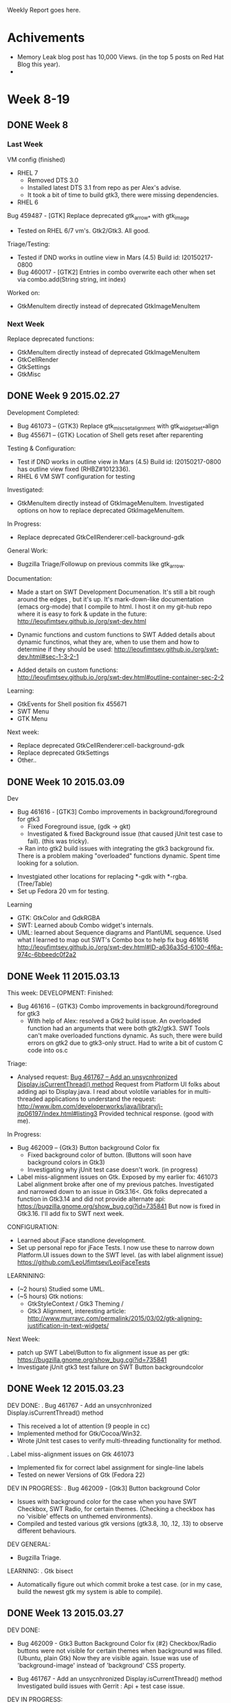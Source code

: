 Weekly Report goes here.
* Achivements 
- Memory Leak blog post has 10,000 Views. (in the top 5 posts on Red Hat Blog this year).
-
* Week 8-19
** DONE Week 8 
CLOSED: [2015-03-27 Fri 17:11]
*** Last Week
VM config (finished)
 - RHEL 7
   - Removed DTS 3.0
   - Installed latest DTS 3.1 from repo as per Alex's advise.
   - It took a bit of time to build gtk3, there were missing dependencies.
 - RHEL 6

Bug 459487 - [GTK] Replace deprecated gtk_arrow_* with gtk_image
 - Tested on RHEL 6/7 vm's.  Gtk2/Gtk3. All good.

Triage/Testing:
 - Tested if DND works in outline view in Mars (4.5) Build id: I20150217-0800
 - Bug 460017 - [GTK2] Entries in combo overwrite each other when set via combo.add(String string, int index)

Worked on:
- GtkMenuItem directly instead of deprecated GtkImageMenuItem

*** Next Week
Replace deprecated functions:
- GtkMenuItem directly instead of deprecated GtkImageMenuItem
- GtkCellRender
- GtkSettings
- GtkMisc
** DONE Week 9 2015.02.27
CLOSED: [2015-03-27 Fri 17:11]

Development Completed:
 - Bug 461073 – {GTK3} Replace gtk_misc_set_alignment with gtk_widget_set_*align
 - Bug 455671 – {GTK} Location of Shell gets reset after reparenting

Testing & Configuration:
 - Test if DND works in outline view in Mars (4.5) Build id: I20150217-0800 has outline view fixed (RHBZ#1012336).
 - RHEL 6 VM SWT configuration for testing

Investigated:
 - GtkMenuItem directly instead of GtkImageMenuItem.  
   Investigated options on how to replace deprecated GtkImageMenuItem. 

In Progress: 
 - Replace deprecated GtkCellRenderer:cell-background-gdk
   
General Work:
 - Bugzilla Triage/Followup on previous commits like gtk_arrow.

Documentation:
 - Made a start on SWT Development Documenation.
   It's still a bit rough around the edges , but it's up.
   It's mark-down-like documentation (emacs org-mode) that I compile to html.
   I host it on my git-hub repo where it is easy to fork & update in the future:
   http://leoufimtsev.github.io./org/swt-dev.html

 - Dynamic functions and custom functions to SWT
   Added details about dynamic functinos, what they are, when to use them
   and how to determine if they should be used:
   http://leoufimtsev.github.io./org/swt-dev.html#sec-1-3-2-1
 
 - Added details on custom functions:
   http://leoufimtsev.github.io./org/swt-dev.html#outline-container-sec-2-2
 
Learning:
 - GtkEvents for Shell position fix 455671
 - SWT Menu 
 - GTK Menu


Next week:
 - Replace deprecated GtkCellRenderer:cell-background-gdk
 - Replace deprecated GtkSettings
 - Other.. 
** DONE Week 10 2015.03.09 
CLOSED: [2015-03-27 Fri 17:11]

Dev
 - Bug 461616 - [GTK3] Combo improvements in background/foreground for gtk3
   - Fixed Foreground issue,  (gdk -> gkt)
   - Investigated & fixed Background issue (that caused jUnit test case to fail). (this was tricky). 
   ->  Ran into gtk2 build issues with integrating the gtk3 background fix.
       There is a problem making "overloaded" functions dynamic. Spent time looking for a solution.

- Investgiated other locations for replacing *-gdk with *-rgba. (Tree/Table)
- Set up Fedora 20 vm for testing.

Learning 
 - GTK: GtkColor and GdkRGBA
 - SWT: Learned aboub Combo widget's internals.
 - UML: learned about Sequence diagrams and PlantUML sequence. 
   Used what I learned to map out SWT's Combo box to help fix bug 461616
   http://leoufimtsev.github.io./org/swt-dev.html#ID-a636a35d-6100-4f6a-974c-6bbeedc0f2a2
** DONE Week 11 2015.03.13 
CLOSED: [2015-03-27 Fri 17:10]
This week:
DEVELOPMENT:
 Finished:
 - Bug 461616 – {GTK3} Combo improvements in background/foreground for gtk3
   - With help of Alex: resolved a Gtk2 build issue.
     An overloaded function had an arguments that were both gtk2/gtk3.
     SWT Tools can't make overloaded functions dynamic.
     As such, there were build errors on gtk2 due to gtk3-only struct.
     Had to write a bit of custom C code into os.c

 Triage:
 -  Analysed request: [[https://bugs.eclipse.org/bugs/show_bug.cgi?id=461767][Bug 461767 – Add an unsycnhronized Display.isCurrentThread() method]]    
     Request from Platform UI folks about adding api to Display.java.
     I read about volotile variables for in multi-threaded applications to understand the request:
     http://www.ibm.com/developerworks/java/library/j-jtp06197/index.html#listing3
     Provided technical response. (good with me).

 In Progress:
 - Bug 462009 – {Gtk3} Button background Color fix
   - Fixed background color of button.  (Buttons will soon have background colors in Gtk3)
   - Investigating why jUnit test case doesn't work. (in progress)
 - Label miss-alignment issues on Gtk. Exposed by my earlier fix: 461073 
     Label alignment broke after one of my previous patches.
     Investigated and narrowed down to an issue in Gtk3.16<. 
     Gtk folks deprecated a function in Gtk3.14 and did not provide alternate api:
     https://bugzilla.gnome.org/show_bug.cgi?id=735841
     But now is fixed in Gtk3.16. I'll add fix to SWT next week.

CONFIGURATION:
 - Learned about jFace standlone development.
 - Set up personal repo for jFace Tests. 
   I now use these to narrow down Platform.UI issues down to the SWT level. 
   (as with label alignment issue)
   https://github.com/LeoUfimtsev/LeojFaceTests 

LEARNINING:
- (~2 hours) Studied some UML.
- (~5 hours) Gtk notions: 
  - GtkStyleContext / Gtk3 Theming /
  - Gtk3 Alignment, interesting article:
    http://www.murrayc.com/permalink/2015/03/02/gtk-aligning-justification-in-text-widgets/


Next Week:
  - patch up SWT Label/Button to fix alignment issue as per gtk:
    https://bugzilla.gnome.org/show_bug.cgi?id=735841
  - Investigate jUnit gtk3 test failure on SWT Button backgroundcolor
 
** DONE Week 12 2015.03.23 
CLOSED: [2015-03-27 Fri 17:10]
DEV DONE:
 . Bug 461767 - Add an unsycnhronized Display.isCurrentThread() method 
   - This received a lot of attention (9 people in cc)
   - Implemented method for Gtk/Cocoa/Win32.
   - Wrote jUnit test cases to verify multi-threading functionality for method.

. Label miss-alignment issues on Gtk 461073
   - Implemented fix for correct label assignment for single-line labels 
   - Tested on newer Versions of Gtk (Fedora 22) 

DEV IN PROGRESS:
. Bug 462009 - [Gtk3] Button background Color 
  - Issues with background color for the case when you have  
    SWT Checkbox, SWT Radio, for certain themes.
    (Checking a checkbox has no 'visible' effects on unthemed environments).
  - Compiled and tested various gtk versions (gtk3.8, .10, .12, .13) to 
    observe different behaviours.
 
DEV GENERAL:
 - Bugzilla Triage.

LEARNING: 
 . Gtk bisect 
  - Automatically figure out which commit broke a test case. 
    (or in my case, build the newest gtk my system is able to compile). 
** DONE Week 13 2015.03.27 
CLOSED: [2015-03-27 Fri 17:10]
DEV DONE: 
 - Bug 462009 - Gtk3 Button Background Color fix (#2)
     Checkbox/Radio buttons were not visible for certain themes when background was filled.
     (Ubuntu, plain Gtk)
     Now they are visible again. 
     Issue was use of 'background-image' instead of 'background' CSS property.

- Bug 461767 - Add an unsycnhronized Display.isCurrentThread() method 
   Investigated build issues with Gerrit : Api + test case issue. 

DEV IN PROGRESS:
 - Bug 462009 - Gtk3 Button Background Color fix (#3)
     Further improve checkbox/radio. Currently they inherit theming from OS theme.
     This casuses a clash if you use a bright OS theme and dark Eclipse theme:
     https://bugs.eclipse.org/bugs/attachment.cgi?id=251938  (white checkboxes)

     Ideally we want them to always go along with Eclipse theme to look like this:
     https://bugs.eclipse.org/bugs/attachment.cgi?id=251937  (dark checkboxes)
     
     In Gtk, Checkbox does not seem to respect 'background' CSS property.
     I'm investigating if this behaviour can be overriden somehow.
     
LEARN: 
 - Gtk3 Theming 
   Reading Api documentaion, Blogs, tutorials, trying out native snippets of code.
   Seeking solution to 462009.

   My Acumilated notes on GtkTheming:
   http://leoufimtsev.github.io./org/gtk.html#ID-018c57bf-2db9-44d2-91dc-cda37fd6aa53   

- RHCSA material 
  - Chapter 1 : local/remote(ssh) login.

NEXT WEEK:
 - My effort is currently focused on fixing theme related issues. 
   E.g read-only combobox, black background in javadoc etc...
** DONE Week 14
CLOSED: [2015-04-08 Wed 12:09]
:LOGBOOK:  
- Note taken on [2015-04-06 Mon 14:53] \\
  Awaiting email from Martha. Ready for sending.
:END:      
DEV: 
  - 461616 SWT Combo 'Read only' theaming issue:
    Fixed the issue for SWT combo not getting the correct color if 'SWT.READ_ONLY' style used.
    This was because SWT.Combo is composed of several nested Gtk widgets and the background
    color did not perculate to the correct gtk widget.

    Now I noticed that combo's menu's don't get proper background color. I am working on fixing that.

  - 463733 Button background color for SWT.RADIO and SWT.CHECK:
    Check/radio buttons were not visible under some themes as their border color was that of
    background color of theme.  Made check/radio buttons to match the text font. 
    Because themes are designed so that text foreground/backgrounds are visible, this ensures
    that check/radio buttons should also be visible. (for themes that don't hard-code icons).

  - Triage 
    Bug 462059 - [CSS] [Dark] Active button does not look well.
      - Appears to be an Ubuntu theaming issue. Not specifically SWT.
    Bug 463620 - [CSS][Dark][Gkt3] No dark icons for Checkbox/Radio.
      -> discussed notion of introducing icons into Eclipse CSS Theme. 
      -> But after discussion, unfortunately this would not port well to Win32/Cocoa.
      -> Thus dropped the idea in favor of using dark version of theme if one is available 
         on Linux.

LEARN:  t
  RHCSA - chap 2, part of chap 3.

DOCU:
 - Documented 32/64 bit issue with using 'long' in method signatures and how to enable automatic reporting on those:
   http://leoufimtsev.github.io./org/swt-dev.html#ID-c812a070-5fa0-4c43-aae4-2a88fcbd20d9
** DONE Week 15
CLOSED: [2015-04-16 Thu 10:36]
WDEV
 Bug 461616 - [GTK3] Combo improvements in background/foreground
  - Improved menu drop down for combo as much as possible 
  - Investigated possibilities of styling sub-widgets in GTK with CSS. 
  - Wrote Blog entry explaining what's possible and what is not (see below).

 Bug 457476 - [GTK3] DND issue with overlapping widgets w/ absolute positioning.
   (formerly known as Fast-View DnD issue).
   - Sopot pointed out that DnD's drop is not lost, but goes to underlying widget (thank you Sopot).
   - Wrote snippet of code to reproduce issue. 
   - Narrowed down to Draw & Drop precedence issue. 
     I.e, in SWT, what is drawn first is on top. What is drawn after is on the bottom.
     But with DnD gtk3, what is drawn last becomes the first drop target.
   - Investigating possibility to revert this behaviour in Gtk3.

 Bugzilla Triage.

Blog:
Making Eclipse Darker
 - Explained the limits of GtkCSS and what we can do on the SWT level.
https://coffeeorientedprogramming.wordpress.com/2015/04/07/eclipse-dark-theme-and-gtk-what-eclipse-can-theme-and-what-needs-to-be-themed-by-the-os/
 => Got re-tweeted four times & favorited twice.
 => ~120 views so far. Mostly from Germany. Sources were 60% Twitter, 30% Planet Eclipse, 10% other.

LEARN:
 - RHCSA (30mins/day) - Chap 3 (in progress)
** DONE Week 16
CLOSED: [2015-04-21 Tue 11:37]
LAST WEEK:
DEV (in Progress):
- Bug 457476 - [GTK3] DND issue with overlapping widgets w/ absolute positioning. 
  - Investigating possibilities on how to fix the issue.
  - Read SWT code base on DnD -> no direct changes we can do.
  - Read Gtk public api -> no public api to change behaviour.
  - Tested with native GtkFixed, issue does not occur. 
  - Only occurs with SWT's custom SWTFixed container.
  - Read SwtFixed custom container C code. -> it re-layers it's child widgets manually.

- Discussion with Gtk folks about how to fix GtkComboBoxText styling:
  GTK bug: Bug 74779 8- Cannot apply CSS to private members of GtkComboBox
   - They will address drop-down button styling issue.
   - Gtk dev's don't want to expose handles to private GtkTreeMenu, we are seeking alternate solution.

DOCUMENTATION:
 - Converted my SWT Notes into a comprehensive SWT Developer guide:
   http://leoufimtsev.github.io./org/swt-dev.html
   - Restructured for better reading order
   - Added descripitons/explanations 
   - Added missing sections 
   - Rewrote confusing sections
   - Broke big sections into smaller once and merged tiny sections together.
   - Added diagrams and screenshots for complex workflows e.g http://leoufimtsev.github.io./org/swt-dev.html#sec-9
   - Publishd on Twitter/Blog/PlanetEclipse.

TRIAGE:
 - Tested bugfix on various Gtk Versions:
    Bug 459117 - [GTK3] [GTK3.14] Leaking text from list in target-platform preference page

CONFIG: 
 - Spent some time improving my C Development setup.
   E.g jump to function definitions for Gtk code base, code completion for native Gtk.

Other:
- Red Hat 10K blogger:
  Blog posts (Catching Memory Leaks in java & Eclipse+Clean Code)  suprassed 10,000k views.
  

THIS WEEK:
 - Continue work on  Bug 457476 - [GTK3] DND issue with overlapping widgets w/ absolute positioning.
 - Add SWT Dev guide to https://www.eclipse.org/swt/
** DONE Week 17 - Dinosaurus
CLOSED: [2015-05-04 Mon 09:21]
DEV: 
 Bug 465124 - Add link to SWT Gtk guide to SWT article list
************ Wed After meeting 
- Gtk inside eclipse, resolved all probjems by adding references and pulling projects (Roland thank You)
- Eclipse Broadway 
************ Thurs 
- Eclipse Broad way (no success)
- Learned C debugginig in Gcc+Eclipse (using the '-g' flag in makefiles).
- Learning to debug running Gtk while eclipse running.
** DONE Week 18 - T-Rex 
CLOSED: [2015-05-04 Mon 09:21]
************* 2015.04.30_Thu 
- Broadway demo setup 
- Tested Theme change plugin, (looks good)
- Triage:Bug 223486 - Drag and drop fails for Linux/GTK with target in ExpandBar / ExpandItem
- Learned GDB 
- Experimented with attaching Eclipse to Gtk applications to debug SWT snippets, (limited success)
- Learned how to attach GDB to running proccesses
************* 2015.05.01_Fri 
- Compiled Gtk-3-14 with debug flags. (Before showed "optimised away").
- Tied Gtk Debugging into Eclipse 
- Investigated DnD overlap issue by inspecting gtk code.
************* Weekly Report 
# include previous week
Had PTO last friday. 
Was ill Monday,Tuesday,Wednesday.

DEV:
 - Tied Gtk source code into Eclipse, figured out how to debug Gtk part of an SWT application inside Eclipse.
   I.e, with this when I run an SWT application, I can set breakpoints in Gtk code and step between java and C code.
   This was rather complicated, as I first had to learn about C debugging, Gdb, linking large C libraries together, 
   figure out how to attach Eclipse to a running proccess, re-compile Gtk with debugging flags. (Roland helped a lot, thank you).
   But it doesn't quite work for custom SWT_Fixed code yet. Investigating...
 - Investigated DnD issue with overlapping widgets by stepping through gtk code. (In Progress). 

 - Configured Broadway setup (Run Eclipse in browser) for demo.

TRIAGE:
 - Bug 223486 - Drag and drop fails for Linux/GTK with target in ExpandBar / ExpandItem

LEARNED:
 - C Debuggning (e.g adding '-g' to gcc to allow debugging).
 - Gdb, command line interface and attaching to processes. 
 - Makefiles
 - C Debugging in Eclipse.
* DONE May
** DONE Week 19 - Sniper 
CLOSED: [2015-05-11 Mon 10:27]
*** Weekly Meeting summary:
Meh:
 - Broad way demo setup (Had some issues with Eclipse freezing)
 - Tested Sopot's theme change plugin (looks good)
 - Lars asked about dark buttons when they are active.
  -> cross platform solution not possible, but I
   wrote a snippet about making buttons darker with a listener.

Other:
 - Reviewed Gtk Monitor client area patch.
 - Helped new SWT dev with his setup.
  (he submitted a monitor patch similar to what I did)
  (he was getting unsatisfied link errors)
 - Clarified bits in the gudie 
  - Made ToC dynamic.

Dev:
 - Need to see what's happening in Gtk.
 - Learned C debbugging, compiling with debug flags.
 - Learned GDB and tui.
 - Figured out how to debug Gtk.
 - Learned to attach to proccess with GDB, then with Eclipse.
 - Troubleshooting with Eclipse layout (lines not highlighted) 
   -> flush cache fixed issue.
 - Issue: optimized away
     -> recompiled Gtk without optimizations.
 - Stepped through SWT's DnD. ISSUE: no Custom SWT symbols.
 - Figured out how to compile SWT Custom code 
     with debug flags (read build scrpit). 
 - Updated my build script to handle paramaters. (Gtk3/debug)
   -> learned about *getops*
 - Debugged SWT Custom code 
    -> Observed use of Gdk Window. (layer under gtk)
 - STUCK: not much Gdk Info.
    -> Found book from Red Hat guy about Gdk.  Gdk , Realized, mapped, showed, visible.

*** Weekly Report:
Triage:
. [Bug 466112] SWT returns incorrect Monitor client area on GTK
  - Reviewed and tested several patches.
  - Provided feedback on improving some patches (fixing NPE, fixing related methods). 
  - Helped new google guy with building SWT binaries. (I sent him my swtjni build script)

Dev:
. Bug 457476 - [GTK3] DND issue with overlapping widgets w/ absolute positioning.
  - Figured out how to compile SWT Fixed with debug flags and how to debug SWT's custom C code.
  - Learned how to handle mutiple arguments (-g -2) with bash script, updated my swt build script.
  - Reading GDK & GTK+ code base, reading book on advanced GDK+ topics.
  - Learned about Gtk+'s custom object oriented implementation.  
  - Learned about Gdk's lowl level mechanisms (GdkWindows, GdkEvents, Realiztion/mapping/showing/visibility etc..) 
  - Stepped through Gtk/SWT Custom code, identified a potential cause of the issue.
    It appears that the custom SWT class in SWT is missing a function (find-window).
    I.e, normally a sub-container definition overrides this class, but in SWT custom this method
    is missing.
 - Reading book on how GTK+ has implemented it's own Class system, so I could add the missing function.

Docu:
- Updated article on how to idetify if Eclipse runs on Gtk2 or Gtk3, as it's often found by google searches:
 https://coffeeorientedprogramming.wordpress.com/2014/10/27/how-to-tell-if-you-are-running-eclipse-on-gtk2-or-on-gtk3/

Other: 
- Red Hat has a volunteering programme, where we send out interns do do volunteering work for 1 day. 
  I found an event at which we can volunteer. (Good Shepherd Ministries, homeless shelter).
** DONE Week 20 - Marathon  
CLOSED: [2015-05-19 Tue 10:14]
*** Weekly report
DEV:
. DnD Overlapping issue: (fix in progress).
  - For the most part I was tracing and narrowing down the issue.
  - Along the way I learned GDK resource management and how to understand 
    memory pointers in C. In Gdk, (because of the lack of a native object 
    hierarchy), it's tricky to figure out what on object variable sometimes
    points to; so I used a combination of GtkInspector and printing out 
    the handles in hex format to locate objects and read their properties. E.g: 
    http://i.imgur.com/smdreds.png
  - I now reached a point where I can effectively read/trace/debug Gdk/Gtk C level code.
    After fixing DnD, I intend to document how to do this in the guide.
  - I re-wrote the testing widget to narrow it down to a very basic test case, 
    (just two overlapping labels). 
  - Eventually I traced it down to swt_fixed_forall(), this function traverses 
    the child objects of the container in a particular order.
    I tested reversing the way the container traverses it's children;
    while this does effectively fix DnD for overlapping for container using absolute positioning,
    it also breaks all other layout mechanisms (Row/Column/Grid/FormAttach etc..). 

OTHER:
. Intern talks/presentations.
. Helped new Intern with Eclipse set up.


This week:
 - I'm now looking for a way to fix DnD without breaking layout of non-absolute containers.
** DONE Week 21 - Clensing 
CLOSED: [2015-05-25 Mon 11:54]
:LOGBOOK:
- State "DONE"       from "HOLD"       [2015-05-25 Mon 11:54]
- State "HOLD"       from "DONE"       [2015-05-25 Mon 11:54]
- State "DONE"       from "OPEN"       [2015-05-25 Mon 11:54]
:END:
*** Weekly Report
LAST WEEK:
. Received Eclipse SWT committer rights. 

. (FINISHED) Drag and Drop for overlapping widget issue.
  - Improved previous patch, now doesn't break other behavior. (reverse list traversal only for internal widgets).
  - I spent a day thoroughly testing it as it and then submitted it.
  - It took a long time to figure out how to debug Gtk/ native C code in swtFixed,
    and to get acquainted with Gtk's code base. With this learned, it is now easier/faster
    for me to  debug and investigate low-level issues now.
  - Currently awaiting patch to be merged to master.

. (DONE) Bug 458820 - [GTK*][DND] MouseUp event has wrong x and y coordinates on Linux-GTK when drag is enabled 
  - Traced behavior in SWT, narrowed down to values that we receive from Gtk.
  - Wrote native Gtk code that reproduces issue without SWT involvement.
  - This is a bug in Gtk itself rather than SWT. This is also not Gtk3 specific. It occurs on gtk2 also.
  - Submitted bug to Gnome/Gtk, awaiting bugfix from them.

. With the above two out of the way, this completes the Drag & Drop port of SWT to Gtk3.

. (STARTED) Double click in Package explorer triggers incorrect sequence of events.
  - Issue observed in Eclipse. (platformUI level).
  - Reproduced issue on SWT level with small snippet.
  - Now asked to clarify some ambiguity with reporter.

THIS WEEK:
. Document how to debug native Gtk/C code in an SWT/Java application with Eclipse.
. JavaDoc is black issue.
. (maybe) O(n^2) performance/UI freeze-up issue when adding children to tree.
** DONE Week 22 - Ephemeral
CLOSED: [2015-06-10 Wed 11:23]
:LOGBOOK:
- State "DONE"       from "OPEN"       [2015-06-10 Wed 11:23]
:END:
*** 2015.05.25_Mon 
**** SWT Documentation overhaul.
*** 2015.05.26_Tue 
**** Eric help / SWT intro.
**** SWT Documentation overhal.
*** 2015.05.27_Wed 
**** SWT Dev guide
*** 2015.05.28_Thu
**** Releng, setup for testing. (troubles with target platform).
**** Releng, slow due repository lookup.
**** Eric support.
*** 2015.05.29_Fri 
**** Eric support. (Gtk setup, source code, gtk overview).
**** Releng, traced the issue down to a call to jgit package.
*** Weekly Report
. Releng Copyright tool is slow.
  - Spent sometime configuring environment to get newest Releng to work. 
  - Narrowed down to slow performance when working with git-repositories with long commit histories.
  - Narrowed down performance issue to a call in into jgit (this is an Eclipse plugin).
  - Read & debugged jgit code base. Found that the call we make is very expensive.
  - Will investigate if I can implement some notion of caching to avoid expensive call next week.

. Eric (Intern) 
  - Moved next to him for better communication.
  - Found some tasks for him to work on.
    - SWT  & GTK learning tasks (this week).
    - Replace deprecated function calls in SWT (next week).
  - Helped him configure SWT and Gtk environments.
  - Explained fundamental SWT/Gtk concepts.
  - Provided ad-hoc support.

. SWT Developer guide  
  - major overhaul
  - (700 lines added/changed/updated). Guide is now ~2000 lines long.
  - Added several sections on debugging native Gtk Code and swtCustom. 
    (This includes diagrams for some complex bits.) E.g
    http://leoufimtsev.github.io./org/swt-dev.html#orgheadline117
  - Also added sections on including Gtk source code in Eclipse for api navigation
    and how to make Gtk Applications in Eclipse.
  - Reviewed/improved older sections.
  - I think it is now more or less complete.

. RHCSA (Red Hat Certification)
  - Going through online conurse, ~50 mins a day.
* Learned so far.
** Productivity 
*** [#A] Stay focused.
*** [#A] Have clear, measurable goals.
*** [#B] Stay Focused on What is important/significant.
At the end of every pomodoro, I should ask myself if what I've done was significant.
*** [#B] Do important things first, mail/rss etc later in the day.
** Learning 
*** [#B] Make learning plan 
Before diving deep into details, make an outline of what you intend to learn.
This way you avoid over-spending time on details that are not important.
I.e, map out what is important to learn for the given problem at hand.
** Notes making
*** [#A] Keep entries short.
:PROPERTIES:
:CREATED:  <2015-05-11 Mon 10:27>
:END:
- Short notes are easier to refactor/search
- I should keep notes very short, this makes it easier to re-write, merge and summarize them later.
*** [#B] Rate entries. Remove/Ignore trivialities.
:PROPERTIES:
:CREATED:  <2015-05-11 Mon 10:27>
:END:
*** [#B] Figure out (small bits) on paper. Document digitally.
- Pen & paper are great for figuring things out, extending working memory.
- Good for understanding small, complex functions.
- Then summarize digitally for later retrieval or adding to a larger map.
** Health and Wellbeing
*** [#A] Morning exercise is good for you.
* June 
** DONE Week 23 - Activia
CLOSED: [2015-06-10 Wed 14:52]
:LOGBOOK:
- State "DONE"       from "OPEN"       [2015-06-10 Wed 14:52]
:END:
*** Weekly report
THIS WEEK:
. Releng tools
  - Investigated performance issue.
  - Narrowed issue down to a section inside to jgit.
  - This appears to be a limitation of the git technology.
    To find out when a file was modified, one has to traverse the git commit history
    until you find a commit with the file inside it. (1*)
    In the worst case scenario run time is exponential:
        O(files * length-of-git-history) ~= O(n^2) 
  - native 'git log' has similar performance issue.
  - Emailed jgit mailing list to en-quire if this is a known issue and if there
    is some solution for it.

. Help Eric with first assignment 
  - Explained how SWT Tools work, how it copies & compiles native bindings.
  - We worked on a function that has a variable number of arguments in 'C',
    and as such needed special treatment. (Hand hard-coding in os_custom.c).
    It took some time to figure out how to find & write the correct type conversation 
    from java to 'C' and copying byte arrays from java to the OS/JVM.

. SWT Docu 
  - Small incremental updates. Usually when Eric get's stuck on something, I add missing info.

. Learning: 
  - RHCSA  (40 mins/day). 

NEXT WEEK:
. package explorer steals focus on double click. 

(1*) http://stackoverflow.com/questions/7714434/how-does-git-file-log-internally-works
*** Wed/Thurs/Fri
. Releng 
  - Performance analysis.
. Package explorer double click 
  - removed old workaround.
  - now investigating eclipse package explorer.
*** Learned 
**** Be humble when teaching people.
I was a bit too 'I know it all' on some occasion with Eric.
It may cause some feeling of dissdain.
I should be humble.
** DONE Week 24 - Strower
CLOSED: [2015-06-17 Wed 11:56]
:LOGBOOK:
- State "DONE"       from "OPEN"       [2015-06-17 Wed 11:56]
:END:
Name: Strength + Power. (Started going to gym).
*** Learned 
**** Success is not just knowledge, but know also how to apply it.
-> I should practice things more.
*** WR (Wednesday)

. (FINISHED) Analysis of Releng performance issue.
  - Finished analysis of performance issue. 
  - Found a method that could potentially speed things up from O(n^2) to O(n)
    (build a hash-map/cache of the git-log prior to traversal)
  - Posted findings into bugzilla 
  - But implementation would take a long time. Moved on to more pressing SWT issues instead.

. (IN PROGRESS) Package explorer double-click steals back focus issue
  Focus was stolen by package-explorer due to two reasons:
  1) I found an 11 year old workaround in the code that stole focus.
     (In the past, Gtk(1?) would crash if focus was not returned to tree after a signal event)
     This workaround is no longer relevant for Gtk2/Gtk3, thus I removed it.
     I read the old commit and found that the workaround was introduced in 
     List/Table as well as Tree widget. I removed the workaround from all widgets &
     tested that nothing crashes on Gtk2/Gtk3.
  2) Order of signal events has issues. Doubleclick event is sent after selection event.
     I wrote a hacky proof-of-concept patch that changes the order and fixes the focus issue.  
  
  I need to further investigate if order of events can be changed on GDK/Gtk level, and if
  absolutley not, then write a thread-wait mechanism to postpone DefaultSelection event in 
  Tree/List/Table widget. (as currently I only do a 50ms thread wait).

. (ON GOING) Eric support 
   - Helped Eric with patches. (GTK_STOCK_OK, gtk_container_resize_children). 
     (this took some time :-D).
   - Assigned some GDK readings to Eric, so that he understands the underlying 
     infrastructure that SWT is build on, so that he develops a 'feel' for 
     which code base to look in during bug hunting.

. Tuseday 
  Away on Volunteering event at Good Shepherd. We helped homeless people.

. Red Hat Certified System Administrator Course
  50 mins/daily. 
  Completed Chp4 (File permissions) now working on Chp5 (SELinux).


NEXT:
 - Fix up Package exlporer issue.
 - PixBuf warnings 
 - Find more things to do for Eric.
*** Wednesday
**** Current : Package explorer.
- Improve my patch
**** Cannot change order of events in GDK/Gtk. (clarified on gtk+ irc, hergertme)
*** Thurs 
**** P.E Send signal manually implementation.
Signal has to be sent for Space/Shift+space/Return.
*** Friday
**** Eric Lesson on Gtk CSS.
**** P.E Finished
 - Send for Space , shift+space, return.
 - Ported code to Table/List.
 - Tests/clean up.
 - Note:
   - Bug has 17 Votes, (among top-5 voted SWT Bugs).
   - Bug submitted 5 years ago.
 
 -
** DONE Week 25 - RHCSA 
CLOSED: [2015-06-17 Wed 11:56]
:LOGBOOK:
- State "DONE"       from "OPEN"       [2015-06-17 Wed 11:56]
:END:
This week I want to focus on RHCSA. 
**** Worked on replacing deprecated CellRenderer background property 
 - learning GtkTree
 - Mappings between GdkColor  / gdkRGBA / swt COLOR.
*** WR
. (FINISHED) Package explorer double-click steals back focus issue
  - Completed patch that fixes issue for Eclipse on both Gtk2 & Gtk3. 
  - Bug was among top 5 voted bugs in STW, open 5 years ago with 17 up votes.
  - Implementation details (see [1])

. (IN PROGRESS) Researched pixman_region32_init_rect warning in logs. 
    -> could not reproduce (F23 w/ latest eclipse). 
    -> in contact with Alex about details. 

. (IN PROGRESS) replace deprecated: GtkCellRenderer:cell-background-gdk.
   - Community reports a lots crashes in theaming engines when they 
   read background. (e.g highest voted bug in SWT bugzilla 421073 w/ 31 votes).
   - In Fedora 23, there are many background related glitches as non-css 
     methods for setting background are getting removed.
   - I suspect that our current use of deprecated background color properties
     and functions is causing this. As such I'm working on removing these deprecated calls.

. (ON GOING) Help Eric.
  - gave lesson on GtkCSS, GdkColor vs GdkRGBA & SWT Color and other.
  - helped him with general tasks / questions.
  - Reviewed his patch:  [gtk3] Replace deprecated gdk_cursor_new

. RHCSA  50mins/day.

[1]: Implementation details (if interested..):
    - Issue caused by in-correct order of signals (& an 11 year old workaround).
    - Clarified order-of-events details with Gtk+ community on irc.
       (order of events cannot be changed on Gdk level). 
    - Rewrote sections of SWT (Tree/Table/List) so that instead of handling 
      a row-activation GdkSignal, SWT generates the signal manually.
      so as to implement correct order of signals.
    - There were some tricky bits, e.g DefaultSelection is sent 
      for "Space", "Shift+space", "return", but not for things like "Ctrl+return",
      I.e, I had to make sure that our emulated signal behaves exactly as the
      former row-activation signal behaved in Gdk.
    - I found mapping out signal behaviour was very helpful. E.g diagram I made 
      in the proccess: 
      http://i.imgur.com/qk2iTTH.png
** DONE Week 25-26 RHCSA Harder
CLOSED: [2015-07-01 Wed 18:05]
:LOGBOOK:
- State "DONE"       from "OPEN"       [2015-07-01 Wed 18:05]
:END:
*** Wednesday 
**** Reviewed some of Eric's patches.
**** Eric: lesson on mylyn. 
**** Eric: Showed: Some functions take stucts as paramaters that exist only in Gtk3.
Showed him how to hard code them in os.h by reading the generated os.c
*** Monday 
**** atk_role bits - clarify with gnome folks 
**** my debug setup wasn't working.
- gdb had persmission error : pthread access denied 
- manually changed permission of gdb. 
- also had to install new debug information.
- will document in guide.
**** Figuring out how to stop SWT on warnings 
gtk_init() method called without passing cmd args. 
thus "--fatal-warnings" wasn't passed along.
*** Weekly Report 
 . Working on replacing deprecated functions:
   - GtkCellRenderer:cell-background-gdk
   - atk_role_register (in touch with Gtk developers) 

. Triage 
  .  Bug 470403 - [GTK] Tabel content not visible if EditingSupport is used
    - Lars Vogella submitted a critical bug that table-cells are not propertly 
      visible when editing. He pointed to an jFace snippet.
    - Investigated issue. Haven't been able to reproduce on lower level SWT snippet, 
      and other similar jFace snippets do not expose the behaviour either. 
      It might be specific to that jFace snippet.
    - Awaiting feedback from Vogella, but he is away on Vaccation now.

. Fix/Improve setup:
  - Fixed my Gtk debug setup (it broke on F22 upgrade due to permissions).
  - Working on finding a method to break & debug upon warnings in Eclipse console. 
    This would allow us to locate the sourse of many mysterious console warnings.
  - I will document the above in the SWT guide later on.

. Eric suppor:
 - Reviewed some of Eric's patches & provided feedback (Color Dialog etc.. ) 
 - Outlined tasks involved in replacing image menu.
 - Assigned some gtk readings to help Eric get a better grasp of some 
   gtk concepts like containers, to help him with Image-menu project. 
 - Ad-hoc support with various tasks/questions.

. RHCSA
  - 50m/day.
  - Finished ch5 (SELinux) 
  - Nearly finished ch6 (Process management).
** DONE Week 26-27 
CLOSED: [2015-07-01 Wed 18:05]
:LOGBOOK:
- State "DONE"       from "OPEN"       [2015-07-01 Wed 18:05]
:END:
*** Learned 
**** Unplanned interruptions in software development 
https://novicearshad.wordpress.com/2012/01/24/unplanned-interruptions-in-software-development/
- 5 peolpe in a room max.
- Assign single task to person at a time.
*** Thu 
**** RHCSA 3 poms.
**** Eric review of Color dialogue again : 32/64 bit business
**** Adding dynamic support to ATK.
*** Tue 
**** researched why gdb wouldn't work in my eclipse.
 -> known Fedora bug:
https://bugzilla.redhat.com/show_bug.cgi?id=1209492
*** Wed 
**** Ping Sravan/Marc about Equinox know-how.
*** Weekly report
This week:
. (FINISHED) Bug 470629 [ATK] Replace deprecated atk_role_register
   - Replaced deprecated call with values advised by atk maintainers.
   - This involved adding support for calling functions dynamically in the
     ATK custom C code (for version checking).
   - Tested with orca screen reader and accerrciser. All works well. 
   - This was a warning that showed up for both gtk2 & gtk3.
     Now Gtk2 (finally) compiles without any deprecation warnings.
   (And Gtk3 with one less warning).

. (FINISHED) Bug 471477 - Add SWT_FATAL_WARNINGS environmental variable.
   - Wrote a patch so that we can make eclipse break/debug when there is a 
     console warning.
     Debugging can be done via 'gdb --pid=1234' or from inside Eclipse.
   - This can be enabled via: SWT_FATAL_WARNINGS=1 variable now.
   - Will write up more through documentation once patch is in master.

. (STARTED) Equinox launcher port from xlib to wayland. 
  ~ Figuring out what I have to do ~
    - Reading source code, researching what is xlib/wayland. 
    - Investigating how to compile, compile with debug and running launcher.
    - Pinged Marc/Sravan for tips/advice. Will ping Arun later also.
      Marc replied with good info on how to compile with debug support.

. (ONGOING) Help Eric 
    - Reviewed & tested ColorDialog patch. 
    - Helped with gtk_image_menu project.
    - Ad-Hoc support, e.g showed how to enable 32/64 bit checks etc.. 

. (ALSO IN THE NEWS) 
  - Spent time figuring out why my gdb would no longer debug native SWT C code
    on fedora 22. Nothing would start in Eclipse. In GDB I got an error:
    "ptrace : operation not permitted"
    Eventually narrowed down to known issue:
    https://bugzilla.redhat.com/show_bug.cgi?id=1209492
    In touch with RHEL/Fedora maintainers.
    They started a build with bugfix that I could test.

  - Took day off on Friday, work on Canada-Day (wednesday) instead. 
    I'm the only guy in the office, ~> very productive. 

Next Week: 
. Continue with Equinox launcher port.
** DONE Week 27-28
CLOSED: [2015-07-08 Wed 16:59]
:LOGBOOK:
- State "DONE"       from "OPEN"       [2015-07-08 Wed 16:59]
:END:
*** Wednesday
**** Learned about X & Wayland  
**** set up vm to test gdb permissions issue.
*** Thursday
**** X/Wayland learning 
**** Got an SWT snippet running on Wayland.
*** Tues
- Package explorer double click & DnD pushed to master.
*** Weekly Report
This week:
. (IN PROGRESS) Equinox launcher X to Wayland Migration.
  - Set up wayland environment for testing
  - found method to tell if an app runs on 
     X or wayland backend (Gnome's looking glass)
  - Got SWT snippets running on wayland. (Looks mostly ok). 
  - Compiled launcher. (had some jni dependencies issues).

. (FINISHED) Tested systemd Fedora patch (CDT debugging broke in F22).
   - Gdb error: "ptrace : operation not permitted".
   - Testing this was important because it could affect many CDT users.
   - This took some time as I had to set up a fresh vm.
   - Patch works, reported to fedora maintainers.
   - Awaiting patch to be merged. Workaround available in the meantime:
     sudo chmod +s /usr/bin/gdb

. (IN PROGRESS) RHCSA
  - Concentrating more on RHCSA at the moment
     as my Online-access will expire on july 15th.
  - Spent Mon/Tues/Wed on it and came in on Saturday to study it some more.
    (finished Chp 8,9,10).

. (ON GOING) Eric Support

Next week:
. Complete RHCSA 
. Continue with Equinox port.
** OPEN Week 28-29
*** Wednesday 
**** RHCSA chap 10,11.
**** SWT Formatter
**** Doubleclick followup refactor patch.
*** Thurs
**** Eric help with making macro not be compiled on Gtk3.
** OPEN Week 29-30
*** Daily Log entries.
[2015-07-17 Fri 13:14]:  learned about wayland, libre office and firefox are migrating to wayland.
[2015-07-17 Fri 14:42]:  ATK Macros require a min versino also. Cant use them.
[2015-07-17 Fri 14:43]:  checking against GTK version instead as it has min atk versions
[2015-07-17 Fri 16:48]:  made a start on SWT wiki page https://wiki.eclipse.org/SWT/Devel/Gtk/Atk
[2015-07-17 Fri 16:48]:  finished atk patch, used GTK versions instead.
[2015-07-20 Mon 11:20]:  Tested a complaint for Double-click in package explorer on mars, downloaded newest MARS eclipse for the purpose.
[2015-07-20 Mon 12:16]:  Gerrit dependencies can be seen, added to wiki.
[2015-07-20 Mon 15:38]:  mylyn troubleshooting https://bugzilla.redhat.com/show_bug.cgi?id=1244934
[2015-07-20 Mon 15:49]:  Wiki: code review inside eclipse
[2015-07-20 Mon 16:33]:  Eric review: Toolbars too large
[2015-07-20 Mon 17:45]:  I now do much more reviewing. Set up Mylyn and Gerrit integration. This is a very nice combo
[2015-07-20 Mon 17:59]:  reviewed Eric's stock-ok patch
[2015-07-20 Mon 18:04]:  Changing workflows takes time to adjust
[2015-07-21 Tue 10:09]:  Eric: set up mylyn with Gerrit review, showed him how to use it
[2015-07-21 Tue 14:31]:  Eric: reviewed toolbar image patch, took a while
[2015-07-21 Tue 14:58]:  wiki: Added info on Wayland
[2015-07-21 Tue 15:45]:  wiki: Troubleshooting child Eclipse Instances
[2015-07-21 Tue 16:21]:  Dark theme issue troubleshooting. Buggy focus behaviour. Made sure that my patch didn't break the behaviour.
[2015-07-21 Tue 16:40]:  Dark theme: Issue not reproducible on SWT+Gtk Dark theme, may be a platform u.i thing. Asked if people could test on win/cocoa.
[2015-07-21 Tue 16:54]:  Way: Inspecting SWT port to Wayland, to make similar on Equinox
[2015-07-22 Wed 10:35]:  Double click issue: Tested across various gtk versions. Right click broken everywhere, Double click in Gtk3.14 onwards
[2015-07-22 Wed 12:25]:  wild disscussion on Ptrace business. Access of one proc to the other is security issue but not giving access breaks gdb
[2015-07-22 Wed 12:52]:  Submitted bug on attach-to-remote process issue: https://bugzilla.redhat.com/show_bug.cgi?id=1245759
*** Weekly Report.
SWT:
This Week:
. (IN PROGRESS) Equinox x11 to Wayland Port.
  - Reading related bugs, e.g SWT port from X11 to Wayland.
  - Contacted author (Josh Barkovic) for insights. 
    Insights are very useful:
    E.g Wayland doesn't fully replace 'X'. 
      X is getting deprecated beacuse it's too big.
      Wayland only provides the interface to the graphics, 
      Gtk/Cairo handle much of what X used to do. 
      For instance Gtk handles keyboard/mouse, Cairo handles drawings.
      This means the migration is not so much about X to Wayland, 
      but more from X to various libraries like Waynad/Gtk/Cairo/etc...
  - Investigating realted projects. (Libre Office & FF Wayland ports).

. (FYI)  Bug 1245759 – Attach-process does not work. "ptrace: Operation not permitted"
   - In F22, in Eclipse-CDT, attaching to processes no longer works. 
   - This is due to a change in SELinux that affects Eclipse.
   - There is an active discussion between Security and Usibility advocates.
   - They asked to see who is actually affected by the change, 
     I submitted a bug in RHEL Bugzilla to provide them with info:
     https://bugzilla.redhat.com/show_bug.cgi?id=1245759

. (FIXED) atk_role_register broke build issue. See [1]
. (INVESTIGATED) Double click doesn't work on dark theme issue. See [2] 

. (LEARNED) How to use Mylyn for Gerrit reviews & tracking SWT Bugs.
            Now my workflow for Bugs & Gerrit reviews is inside Eclipse
            as oppose to using a browser.
            Taught Eric the above.
. (INVESTIGATED) Mylyn Query issue on Fedora.  See [3]

. (NEW) SWT Documentation now in Eclipse Wiki. See [4]

. (COMPLETED) Reviewing Eric's outstanding Patches [5]

Next Week:
. Continue with Equinox port 
. Test MyLyn on Rawhide with Alexe's latest patches 



Details if interested:
[1] ATK  https://bugs.eclipse.org/bugs/show_bug.cgi?id=470629
  - Previous patch broke the build on older OS's. 
  - Wrote patch that works across any OS now.
  - It checks for Gtk version instead of Atk version as 
    Gtk has minimum Atk version requirements.

[2]  473093: [Gtk 3.14] Selection of items in lists need focus on view first
https://bugs.eclipse.org/bugs/show_bug.cgi?id=473093
  - User submitted bug report, where it was believed that my previous 
    "double-click to focus" patch broke dark theme (bug 312568).
  - Investigated, tested with/without my patch. 
    Tested across several GTK versions and determined
    that it was not related to my patch. 
  - Pointed out it may be related to Platform.U.I.
  - Sopot narrowed issue down to Eclipse's CSS.

[3] Bug 1244934 – 'Task List Indexer has encountered a problem' - document contains at least one immense term..
  - Querying SWT bugs in mylyn produces an error.
  - Narrowed it down to Mylyn specific in Fedora, 
    (doesn't occur upstream).
  - Submitted bug report.
https://bugzilla.redhat.com/show_bug.cgi?id=1244934

[4] - Me & Eric now add new articles to the Eclipse Wikipedia under SWT:
    https://wiki.eclipse.org/SWT/Devel/Gtk
  - This is to replace the original SWT-Dev guide in my Git-repo, 
    http://leoufimtsev.github.io./org/swt-dev.html
    Mainly because it's easier to collaborate on the Eclipse wiki.
  . New Articles:
    - Wayland Development.
    - Atk Development.

[5] . Color Dialog patch. 
    . Stock OK Patch.
    . Toolbars too large patch
    . Icons for menus patch.
      - Several review cycles 
      - Reviewing this took a long time. Big patch. (5 hours...))
      - Outlined issues that would cause crashes and made suggestions
        to deduplicate sections of code.
** OPEN Week 30-31
*** Daily Log Entries.
[2015-07-23 Thu 15:31]:  Reading equinox source code
[2015-07-23 Thu 17:24]:  Eric: quick review of Menu_item patch
[2015-07-27 Mon 10:57]:  Eclipse Incredibly slow :-|
[2015-07-27 Mon 12:11]:  Eclipse trouble still. Downgraded to Luna, reinstalled plugins
[2015-07-27 Mon 15:05]:  Eclipse: Tried to upgrade eclipse from Rawhide, blank Eclipse with my Workspace
[2015-07-27 Mon 16:07]:  Eclipse fixed: I set Java to Debug
[2015-07-27 Mon 16:32]:  Tested Mylyn on Rawhide, now works
[2015-07-27 Mon 16:32]:  Wrote blog on how to update Eclipse to bleeding edge
[2015-07-27 Mon 19:35]:  Mylyn: Noticed someone added me as reviewer, I did not see before
[2015-07-28 Tue 09:33]:  Triage : Alt+f5 https://bugs.eclipse.org/bugs/show_bug.cgi?id=473562
[2015-07-28 Tue 14:42]:  Guided Eric to work on black javadoc
[2015-07-28 Tue 16:34]:  Finished Presi
[2015-07-28 Tue 17:20]:  eric patch review on Toolbars
[2015-07-29 Wed 10:19]:  Helped Eric with Toolbar patch
*** Weekly Report
This Week:
(IN PROGRESS) Equinox X to Wayland port 
  - Read through source code
     Learned about the dynamic loading of libraries.
     (loads X/Gtk dynamically in c).
  - Listed out functions that I need to replace 
    and reading up about alternatives.
    Looked through related Bugzilla bugs for clues.
  - Learned about GDK structures
     (GdkDisplay/GtkScreen/GdkDeviceManager/GdkDisplayManager)
  - Mapping out things to get a better overview:
     http://i.imgur.com/pCVrL3q.png

(COMPLETED) Bug 1244934: Mylyn 'Task List Indexer has encountered a problem' 
  - I updated my Eclipse to Rawhide.
    (This included lucene 5, as per Alex's patch).
  - Tested things, this fixed the indexer error. (Thank you Alex for patch). 
  - Documented how to upgrade Eclipse to Rawhide: https://coffeeorientedprogramming.wordpress.com/2015/07/27/how-to-update-eclipse-to-bleeding-edge-rawhide/
  - Showed Eric. Eric is now also on Rawhide.

(ON GOING) Eric patch reviews/support. 
  - (Menu_item/Toolbar etc..) 
  - Reviewing patches I found takes quite a bit of time.
  - I have to read each line of code and think of all the different ways
    it could break Eclipse. This is a creative process.
  - Testing takes time... 
  - Helped Eric find bug in Toolbar patch etc... 

(COMPLETED) Intern Presentation.

. General Triage

Also in the news 
- Had issues with Eclipse & child Eclipse running extremely slowly.
 > My suspicion was MyLyn.
 > But then discovered that I accidentally had set my system to use
     *debug* version of java. Investigation unfortunately killed some time.


Next Week:
 - Equinox Port.
 - Eric patch reviews.
 - Some other incoming patch reviews.
** OPEN Week 31-32
*** Daily Log entries.
[2015-07-29 Wed 17:24]:  466499 Garbled text patch review + testing
[2015-07-31 Fri 14:20]:  Eric toolbar review. - warnings are generated, still a little code clean up to do
[2015-07-31 Fri 14:40]:  Eric patch review #2
[2015-07-31 Fri 14:41]:  RHCSA exam, Prep on Thursday till 10pm. Wednesday till 10pm
[2015-07-31 Fri 15:47]:  Reviewed: Bug 472743 - [GTK2] Shell.setBounds() with specific values crashes JVM + suggested to limit shell size to that of combined monitors
[2015-07-31 Fri 15:53]:  Atk role merged. Once again no warnings on Gtk2 builds
[2015-07-31 Fri 15:53]:  We should get rid of warnings on gtk3 also, so that we can pick up newly introduced warnigns quicker
[2015-07-31 Fri 18:09]:  SEPolicy is getting reverted, Eclipse attach debug will continue to work BUG: Yama blocks ptrace'ing my own process
[2015-08-04 Tue 11:16]:  Documenting Equinox as I go along. E.g how to compile and test it: https://wiki.eclipse.org/Equinox/dev
[2015-08-04 Tue 11:49]:  Equinox added info on how to debug
[2015-08-04 Tue 14:27]:  Migrated to Gmail. Set up filters
[2015-08-04 Tue 16:41]:  Tied in XLib source code
[2015-08-04 Tue 17:04]:  Reading X source code
[2015-08-04 Tue 17:26]:  Instead of swapping functions, make new with Gtk
[2015-08-05 Wed 12:04]:  atk non-ascii char. Wrote script to check for such issues, added wiki article
*** Weekly Report 
- (IN PROGRESS) Equinox X11 to Wayland port 
  - Making steady progess. 
  - Learned some X11 to understand existing functions better.
    (e.g check out source code). 
  - Figured out how to inject compiled Equinox/SO files into 
    existing Eclipse, how to debug compiled Equinox etc.. 
  - Spent some time researching what X11 functions map onto, 
    but it doesn't look like they map onto Gdk that well. 
    Instead I plan to do a split and use seperate logic for Gtk3.
  - Documenting what I learn about Equinox development as I go along: 
    (Compiling/debugging etc..)
    https://wiki.eclipse.org/Equinox/dev

- Patch reviews 
  - Eric Toolbar patch, observed warnings in console 
  - & other Eric's pathes. 
  - Reviewed patch for:  Bug 472743 - [GTK2] Shell.setBounds()
     > Made a suggestion to improve patch further.

- Testing 
  - Garbled text in commit plane

. non-Ascii char issue 
  - One of my patches contained a non-ascii character, 
  - Alex pointed out it issued a build warning.
  - Wrote a script to find non-ascii characters in code base 
    in the future, documented it:
    https://wiki.eclipse.org/SWT/Devel/Gtk/NonAsciiCharacters

- FYI:
  . "1209492: BUG: Yama blocks ptrace'ing my own process"
    - Patch that broke gdb attach-proccess is getting reverted.
    - The 'loosening of security' will become a seperate package. 
    - Now Mark and Paul argue about package naming (+20 comments) (~BZ now 80 Comments long).
    - Awaiting till they make a decision and patch is ready so I can test it.

- Migrated from Zimbra to Gmail.
** OPEN Week 32-33
*** Daily log entries
[2015-08-06 Thu 10:52]:  Documented how to debug equinox in Eclipse
[2015-08-06 Thu 11:31]:  Reviewed Verified Shell.setBounds() bug. (shell already limited in size) Bug 472743
[2015-08-06 Thu 16:07]:  EQ: forks and spawns child Eclipse, need to learn how to fork
[2015-08-07 Fri 09:53]:  wiki: pi article
[2015-08-07 Fri 10:38]:  X Root window call causes crash from SWT/Java side
[2015-08-07 Fri 12:08]:  Backported DND to R4_5_maintenance
[2015-08-07 Fri 12:08]:  wiki: Documented how to backport https://wiki.eclipse.org/SWT/Devel#Backporting_Patches
[2015-08-07 Fri 15:38]:  Eclipse Starts on Wayland, not sure why
[2015-08-07 Fri 16:42]:  Reviewed Alex's Patch, found text color issues:  Bug 470165 - [Gtk] Main menu color not updated in dark theme
[2015-08-07 Fri 17:21]:  Patch review / Eric: Bug 393409: Tooltip background black on black
[2015-08-10 Mon 18:17]:  pushed focus after double click 312568
[2015-08-10 Mon 18:17]:  Narrowed equinox issue down to jFace snippet
[2015-08-10 Mon 18:20]:  DnD backported, DnD to Gtk3 port complete
